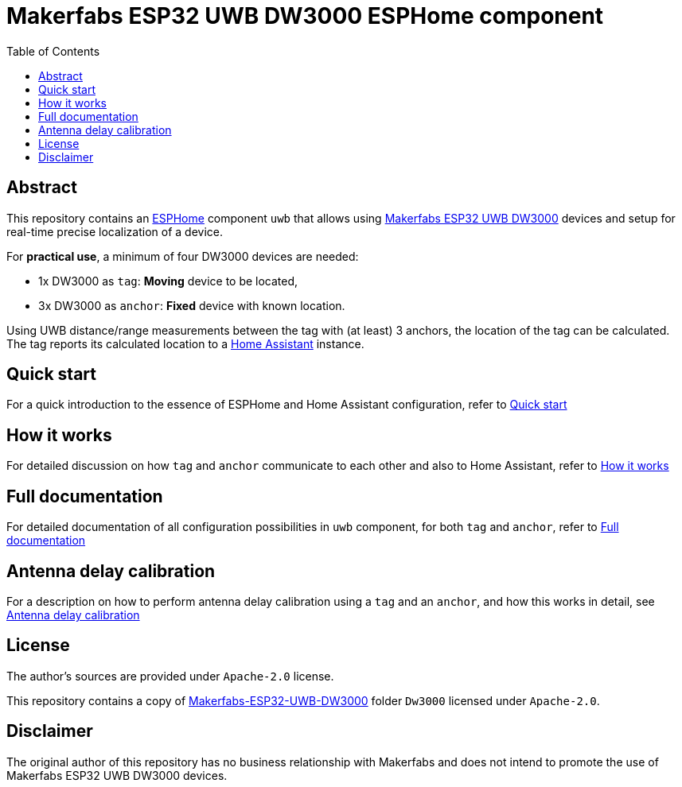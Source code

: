 = Makerfabs ESP32 UWB DW3000 ESPHome component
:reproducible:
:toc:
:toclevels: 1
// Enable for testing 'env-github'
//:env-github:
// Usage:
// ifdef::env-github[]
// ...
// endif::[]

== Abstract

This repository contains an https://esphome.io/[ESPHome] component `uwb` that allows using https://www.makerfabs.com/esp32-uwb-dw3000.html[Makerfabs ESP32 UWB DW3000] devices and setup for real-time precise localization of a device.

For **practical use**, a minimum of four DW3000 devices are needed:

* 1x DW3000 as `tag`: **Moving** device to be located,
* 3x DW3000 as `anchor`: **Fixed** device with known location.

Using UWB distance/range measurements between the tag with (at least) 3 anchors, the location of the tag can be calculated.
The tag reports its calculated location to a https://www.home-assistant.io/[Home Assistant] instance.

== Quick start
For a quick introduction to the essence of ESPHome and Home Assistant configuration, refer to xref:doc/quick_start.adoc[Quick start]

== How it works
For detailed discussion on how `tag` and `anchor` communicate to each other and also to Home Assistant, refer to xref:doc/how-it-works.md[How it works]

== Full documentation
For detailed documentation of all configuration possibilities in `uwb` component, for both `tag` and `anchor`, refer to xref:doc/full-documentation.adoc[Full documentation]

== Antenna delay calibration
For a description on how to perform antenna delay calibration using a `tag` and an `anchor`, and how this works in detail, see xref:doc/ant-delay-calibration.adoc[Antenna delay calibration]

== License

The author's sources are provided under `Apache-2.0` license.

This repository contains a copy of https://github.com/Makerfabs/Makerfabs-ESP32-UWB-DW3000[Makerfabs-ESP32-UWB-DW3000] folder `Dw3000` licensed under `Apache-2.0`.

== Disclaimer

The original author of this repository has no business relationship with Makerfabs and does not intend to promote the use of Makerfabs ESP32 UWB DW3000 devices.
